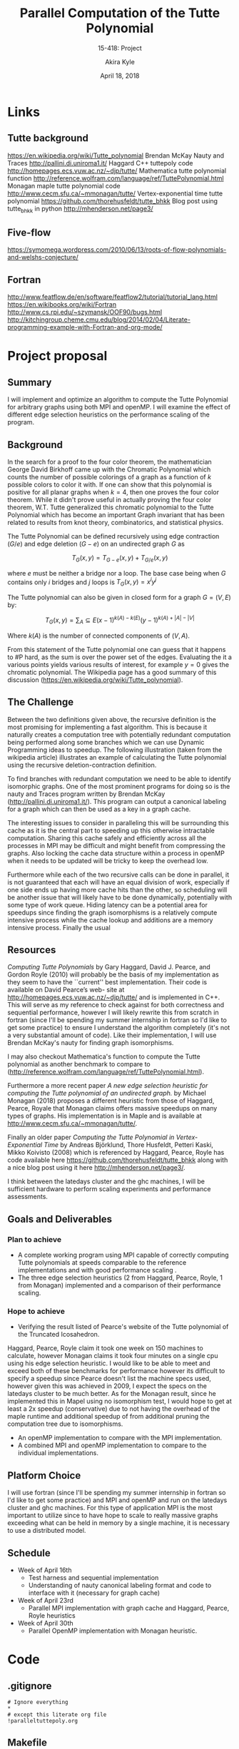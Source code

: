 #+title: Parallel Computation of the Tutte Polynomial
#+subtitle: 15-418: Project
#+author: Akira Kyle
#+date: April 18, 2018
#+email: akyle@cmu.edu
#+options: toc:nil email:t
#+latex_header_extra: \pagestyle{fancy}
#+latex_header_extra: \fancyhead[R]{Akira Kyle}
#+latex_header_extra: \fancyhead[L]{15-418}
#+latex_header_extra: \fancyhead[C]{Project Proposal}
#+latex_header_extra: \fancyfoot[C]{\thepage}

* Links
** Tutte background
[[https://en.wikipedia.org/wiki/Tutte_polynomial]]
Brendan McKay Nauty and Traces [[http://pallini.di.uniroma1.it/]]
Haggard C++ tuttepoly code [[http://homepages.ecs.vuw.ac.nz/~djp/tutte/]]
Mathematica tutte polynomial function [[http://reference.wolfram.com/language/ref/TuttePolynomial.html]]
Monagan maple tutte polynomial code [[http://www.cecm.sfu.ca/~mmonagan/tutte/]]
Vertex-exponential time tutte polynomial [[https://github.com/thorehusfeldt/tutte_bhkk]]
Blog post using tutte_bhkk in python [[http://mhenderson.net/page3/]]
** Five-flow
https://symomega.wordpress.com/2010/06/13/roots-of-flow-polynomials-and-welshs-conjecture/

** Fortran
http://www.featflow.de/en/software/featflow2/tutorial/tutorial_lang.html
https://en.wikibooks.org/wiki/Fortran
http://www.cs.rpi.edu/~szymansk/OOF90/bugs.html
http://kitchingroup.cheme.cmu.edu/blog/2014/02/04/Literate-programming-example-with-Fortran-and-org-mode/


* Project proposal
** Summary
 I will implement and optimize an algorithm to compute the Tutte Polynomial for
 arbitrary graphs using both MPI and openMP. I will examine the effect of
 different edge selection heuristics on the performance scaling of the program. 

** Background
 In the search for a proof to the four color theorem, the mathematician George
 David Birkhoff came up with the Chromatic Polynomial which counts the number of
 possible colorings of a graph as a function of $k$ possible colors to color it
 with. If one can show that this polynomial is positive for all planar graphs
 when $k=4$, then one proves the four color theorem. While it didn't prove useful
 in actually proving the four color theorem, W.T. Tutte generalized this
 chromatic polynomial to the Tutte Polynomial which has become an important Graph
 invariant that has been related to results from knot theory, combinatorics, and
 statistical physics. 

 The Tutte Polynomial can be defined recursively using edge contraction ($G/e$)
 and edge deletion ($G - e$) on an undirected graph $G$ as

 \[T_G(x,y) = T_{G-e}(x,y) + T_{G/e}(x,y)\]

 where $e$ must be neither a bridge nor a loop. The base case being when $G$
 contains only $i$ bridges and $j$ loops is $T_G(x,y) = x^iy^j$

 The Tutte polynomial can also be given in closed form for a graph $G = (V, E)$
 by:

 \[T_G(x,y) = \sum_A\subseteq E (x-1)^{k(A) - k(E)}(y-1)^{k(A) + |A| - |V|}\] 

 Where $k(A)$ is the number of connected components of $(V,A)$. 

 From this statement of the Tutte polynomial one can guess that it happens to #P
 hard, as the sum is over the power set of the edges. Evaluating the it a various
 points yields various results of interest, for example $y=0$ gives the chromatic
 polynomial. The Wikipedia page has a good summary of this discussion
 ([[https://en.wikipedia.org/wiki/Tutte_polynomial]]).

** The Challenge

 Between the two definitions given above, the recursive definition is the most
 promising for implementing a fast algorithm. This is because it naturally
 creates a computation tree with potentially redundant computation being
 performed along some branches which we can use Dynamic Programming ideas to
 speedup. The following illustration (taken from the wikipedia article)
 illustrates an example of calculating the Tutte polynomial using the recursive
 deletion-contraction definition.

 #+attr_latex: :width 4in
 [[file:figs/Deletion-contraction.svg]]

 To find branches with redundant computation we need to be able to identify
 isomorphic graphs. One of the most prominent programs for doing so is the nauty
 and Traces program written by Brendan McKay ([[http://pallini.di.uniroma1.it/]]).
 This program can output a canonical labeling for a graph which can then be used
 as a key in a graph cache.

 The interesting issues to consider in paralleling this will be surrounding this
 cache as it is the central part to speeding up this otherwise intractable
 computation. Sharing this cache safely and efficiently across all the processes
 in MPI may be difficult and might benefit from compressing the graphs. Also
 locking the cache data structure within a process in openMP when it needs to be
 updated will be tricky to keep the overhead low.

 Furthermore while each of the two recursive calls can be done in parallel, it is
 not guaranteed that each will have an equal division of work, especially if one
 side ends up having more cache hits than the other, so scheduling will be
 another issue that will likely have to be done dynamically, potentially with
 some type of work queue. Hiding latency can be a potential area for speedups
 since finding the graph isomorphisms is a relatively compute intensive process
 while the cache lookup and additions are a memory intensive process. Finally the
 usual

** Resources
 /Computing Tutte Polynomials/ by Gary Haggard, David J. Pearce, and Gordon Royle
 (2010) will probably be the basis of my implementation as they seem to have the
 ``current'' best implementation. Their code is available on David Pearce’s web-
 site at [[http://homepages.ecs.vuw.ac.nz/~djp/tutte/]] and is implemented in C++.
 This will serve as my reference to check against for both correctness and
 sequential performance, however I will likely rewrite this from scratch in
 fortran (since I'll be spending my summer internship in fortran so I'd like to
 get some practice) to ensure I understand the algorithm completely (it's not a
 very substantial amount of code). Like their implementation, I will use Brendan
 McKay's nauty for finding graph isomorphisms.

 I may also checkout Mathematica's function to compute the Tutte polynomial as
 another benchmark to compare to
 ([[http://reference.wolfram.com/language/ref/TuttePolynomial.html]]).

 Furthermore a more recent paper /A new edge selection heuristic for computing
 the Tutte polynomial of an undirected graph./ by Michael Monagan (2018) proposes
 a different heuristic from those of Haggard, Pearce, Royale that Monagan claims
 offers massive speedups on many types of graphs. His implementation is in Maple
 and is available at [[http://www.cecm.sfu.ca/~mmonagan/tutte/]].

 Finally an older paper /Computing the Tutte Polynomial in Vertex-Exponential
 Time/ by Andreas Björklund, Thore Husfeldt, Petteri Kaski, Mikko Koivisto (2008)
 which is referenced by Haggard, Pearce, Royle has code available here
 [[https://github.com/thorehusfeldt/tutte_bhkk]] along with a nice blog post
 using it here [[http://mhenderson.net/page3/]].

 I think between the latedays cluster and the ghc machines, I will be sufficient
 hardware to perform scaling experiments and performance assessments.

** Goals and Deliverables
*** Plan to achieve
 - A complete working program using MPI capable of correctly computing Tutte
   polynomials at speeds comparable to the reference implementations and with
   good performance scaling .
 - The three edge selection heuristics (2 from Haggard, Pearce, Royle, 1 from
   Monagan) implemented and a comparison of their performance scaling.

*** Hope to achieve
 - Verifying the result listed of Pearce's website of the Tutte polynomial of the
   Truncated Icosahedron.

 Haggard, Pearce, Royle claim it took one week on 150 machines to calculate,
 however Monagan claims it took four minutes on a single cpu using his edge
 selection heuristic. I would like to be able to meet and exceed both of these
 benchmarks for performance however its difficult to specify a speedup since
 Pearce doesn't list the machine specs used, however given this was achieved in
 2009, I expect the specs on the latedays cluster to be much better. As for the
 Monagan result, since he implemented this in Mapel using no isomorphism test, I
 would hope to get at least a 2x speedup (conservative) due to not having the
 overhead of the maple runtime and additional speedup of from additional pruning
 the computation tree due to isomorphisms.

 - An openMP implementation to compare with the MPI implementation.
 - A combined MPI and openMP implementation to compare to the individual
   implementations.

** Platform Choice
 I will use fortran (since I'll be spending my summer internship in fortran so
 I'd like to get some practice) and MPI and openMP and run on the latedays
 cluster and ghc machines. For this type of application MPI is the most important
 to utilize since to have hope to scale to really massive graphs exceeding what
 can be held in memory by a single machine, it is necessary to use a distributed
 model.

** Schedule
 - Week of April 16th
   - Test harness and sequential implementation
   - Understanding of nauty canonical labeling format and code to interface with
     it (necessary for graph cache)
 - Week of April 23rd
   - Parallel MPI implementation with graph cache and Haggard, Pearce, Royle
     heuristics 
 - Week of April 30th
   - Parallel OpenMP implementation with Monagan heuristic.


* Code
** .gitignore
#+begin_src .gitignore :tangle .gitignore
# Ignore everything
*
# except this literate org file
!paralleltuttepoly.org
#+end_src

** Makefile
#+begin_src makefile :tangle Makefile
nauty/nauty.a:
	$(MAKE) -C nauty nauty.a

nauty_test: nauty_test.c nauty/nauty.h nauty/nauty.a 
	gcc nauty_test.c nauty/nauty.a -Inauty -o nauty_test

nauty_thread: nauty_test.c nauty/nauty.h nauty/nauty.a 
	gcc nauty_thread.c nauty/nauty.a -Inauty -o nauty_thread

tutte:	tutte.c
	gcc tutte.c -o tutte

execute: tutte
	./tutte

clean:
	rm -f a.out *.o
#+end_src

** main
#+begin_src c :tangle tutte.c
#include <string.h>
#include <getopt.h>
#include <stdio.h>
#include <stdlib.h>
#include <stdbool.h>
#include <stdarg.h>
#include <string.h>
#include <ctype.h>
#include <math.h>

void outmsg(char *fmt, ...) {
    va_list ap;
    bool got_newline = fmt[strlen(fmt)-1] == '\n';
    va_start(ap, fmt);
    vfprintf(stderr, fmt, ap);
    va_end(ap);
    if (!got_newline)
	fprintf(stderr, "\n");
}

static void usage(char *name) {
    char *use_string = "-g GFILE -r RFILE [-n STEPS] [-s SEED] [-u (r|b|s)] [-q] [-i INT]";
    outmsg("Usage: %s %s\n", name, use_string);
    outmsg("   -h        Print this message\n");
    outmsg("   -g GFILE  Graph file\n");
    outmsg("   -r RFILE  Initial rat position file\n");
    outmsg("   -n STEPS  Number of simulation steps\n");
    outmsg("   -s SEED   Initial RNG seed\n");
    outmsg("   -u UPDT   Update mode:\n");
    outmsg("             s: Synchronous.  Compute all new states and then update all\n");
    outmsg("             r: Rat order.    Compute update each rat state in sequence\n");
    outmsg("             b: Batched.      Repeatedly compute states for small batches of rats and then update\n");
    outmsg("   -q        Operate in quiet mode.  Do not generate simulation results\n");
    outmsg("   -i INT    Display update interval\n");
}

int main(int argc, char *argv[]) {
  int c;
  char *optstring = "hg:r:R:n:s:u:i:q";
  while ((c = getopt(argc, argv, optstring)) != -1) {
    switch(c) {
    case 'h':
      break;
    case 'q':
      break;
    default:
      usage(argv[0]);
    }
  }
  return 0;
}
#+end_src

#+begin_src c :tangle nauty_test.c
/* This program prints generators for the automorphism group of an
   n-vertex polygon, where n is a number supplied by the user.

   This version uses dynamic allocation.
*/

#include "nauty.h"   
/* MAXN=0 is defined by nauty.h, which implies dynamic allocation */

int
main(int argc, char *argv[])
{
  /* DYNALLSTAT declares a pointer variable (to hold an array when it
     is allocated) and a size variable to remember how big the array is.
     Nothing is allocated yet.  */
 
    DYNALLSTAT(graph,g,g_sz);
    DYNALLSTAT(int,lab,lab_sz);
    DYNALLSTAT(int,ptn,ptn_sz);
    DYNALLSTAT(int,orbits,orbits_sz);
    static DEFAULTOPTIONS_GRAPH(options);
    statsblk stats;

    int n,m,v;
    set *gv;

/* Default options are set by the DEFAULTOPTIONS_GRAPH macro above.
   Here we change those options that we want to be different from the
   defaults.  writeautoms=TRUE causes automorphisms to be written. */

    options.writeautoms = TRUE;

    while (1)
    {
        printf("\nenter n : ");
        if (scanf("%d",&n) == 1 && n > 0)
        {

     /* The nauty parameter m is a value such that an array of
        m setwords is sufficient to hold n bits.  The type setword
        is defined in nauty.h.  The number of bits in a setword is
        WORDSIZE, which is 16, 32 or 64.  Here we calculate
        m = ceiling(n/WORDSIZE). */

            m = SETWORDSNEEDED(n);

         /* The following optional call verifies that we are linking
            to compatible versions of the nauty routines. */

            nauty_check(WORDSIZE,m,n,NAUTYVERSIONID);

         /* Now that we know how big the graph will be, we allocate
          * space for the graph and the other arrays we need. */

            DYNALLOC2(graph,g,g_sz,m,n,"malloc");
            DYNALLOC1(int,lab,lab_sz,n,"malloc");
            DYNALLOC1(int,ptn,ptn_sz,n,"malloc");
            DYNALLOC1(int,orbits,orbits_sz,n,"malloc");

            EMPTYGRAPH(g,m,n);
            for (v = 0; v < n; ++v) ADDONEEDGE(g,v,(v+1)%n,m);

            printf("Generators for Aut(C[%d]):\n",n);
            densenauty(g,lab,ptn,orbits,&options,&stats,m,n,NULL);

            printf("order = ");
            writegroupsize(stdout,stats.grpsize1,stats.grpsize2);
            printf("\n");
        }
        else
            break;
    }

    exit(0);
}
#+end_src

#+begin_src c :tangle nauty_thread.c
/* nauthread1.c

   This program tests dense nauty running in multiple threads.
   It must be linked with nauty as configured with 
   --enable-tls and will only run on systems which support
   thread-local storage.
,*/

#include <pthread.h>
#include "nauty.h"   
/* MAXN=0 is defined by nauty.h, which implies dynamic allocation */

#define THREADS 1000    /* Total number of threads to run */
#define ATONCE 20       /* Number of threads to run at once */
#define GRAPHSIZE 200   /* Least graph size to use */

typedef struct
{
    int n;
    boolean writeautoms;
} params;   /* Used to pass parameters to the thread */

static void*
runit(void * threadarg)          /* Main routine for one thread */
{
    DYNALLSTAT(graph,g,g_sz);
    DYNALLSTAT(int,lab,lab_sz);
    DYNALLSTAT(int,ptn,ptn_sz);
    DYNALLSTAT(int,orbits,orbits_sz);
    DEFAULTOPTIONS_GRAPH(options);
    statsblk stats;
    set *gv;

    int n,m,v;

    n = ((params*)threadarg)->n;

 /* Default options are set by the DEFAULTOPTIONS_GRAPH macro above.
    Here we change those options that we want to be different from the
    defaults.  writeautoms=TRUE causes automorphisms to be written.     */

    options.writeautoms = ((params*)threadarg)->writeautoms;

    m = SETWORDSNEEDED(n);

 /* The following optional call verifies that we are linking
    to compatible versions of the nauty routines.            */

    nauty_check(WORDSIZE,m,n,NAUTYVERSIONID);

    DYNALLOC2(graph,g,g_sz,m,n,"malloc");
    DYNALLOC1(int,lab,lab_sz,n,"malloc");
    DYNALLOC1(int,ptn,ptn_sz,n,"malloc");
    DYNALLOC1(int,orbits,orbits_sz,n,"malloc");

 /* Now we will make a polygon of n vertices */

    EMPTYGRAPH(g,m,n);
    for (v = 0; v < n; ++v) ADDONEEDGE(g,v,(v+1)%n,m);

    if (options.writeautoms)
         printf("Generators for Aut(C[%d]):\n",n);
    densenauty(g,lab,ptn,orbits,&options,&stats,m,n,NULL);

    if (options.writeautoms)
    {
        printf("order = ");
        writegroupsize(stdout,stats.grpsize1,stats.grpsize2);
        printf("\n");
    }
    if (stats.numorbits != 1 || stats.grpsize1 != 2*n)
        fprintf(stderr,">E group error\n");

 /* If we are using multiple threads, we need to free all the dynamic
    memory we have allocated.  We don't have to do this after each 
    call to nauty, just once before the thread finishes. */

    DYNFREE(g,g_sz);
    DYNFREE(lab,lab_sz);
    DYNFREE(ptn,ptn_sz);
    DYNFREE(orbits,orbits_sz);
    nauty_freedyn();
    nautil_freedyn();
    naugraph_freedyn();  /* Use nausparse_freedyn() instead if
                            sparse format is being used. */

    return NULL;
}


int
main(int argc, char *argv[])
{
    int n,ret;
    pthread_t thread[THREADS];
    params par[THREADS];
    int started,finished;

#if !HAVE_TLS
    fprintf(stderr,">E This program needs to be linked with a version\n");
    fprintf(stderr,"  of nauty successfully configured with --enable-tls.\n");
    exit(1);
#endif

    for (started = finished = 0; finished < THREADS; )
    {
	if (started == THREADS || started-finished == ATONCE)
	{
	    if ((ret = pthread_join(thread[finished],NULL)) != 0)
	    {
                fprintf(stderr,">E Thread joining failed, code=%d\n",ret);    
                exit(1);
            }
	    ++finished;
	}
	else
	{
		/* We vary the graph size a bit as it tests the
                   thread independence better. */
	    par[started].n = GRAPHSIZE + (started % 17);
	    par[started].writeautoms = FALSE;

            if ((ret = pthread_create(&thread[started],NULL,
					runit,&par[started])) != 0)
            {
                fprintf(stderr,">E Thread creation failed, code=%d\n",ret);       
                exit(1);
            }
	    ++started;
	}
    }

    fprintf(stderr,"sucess?");
    exit(0);
}
#+end_src
